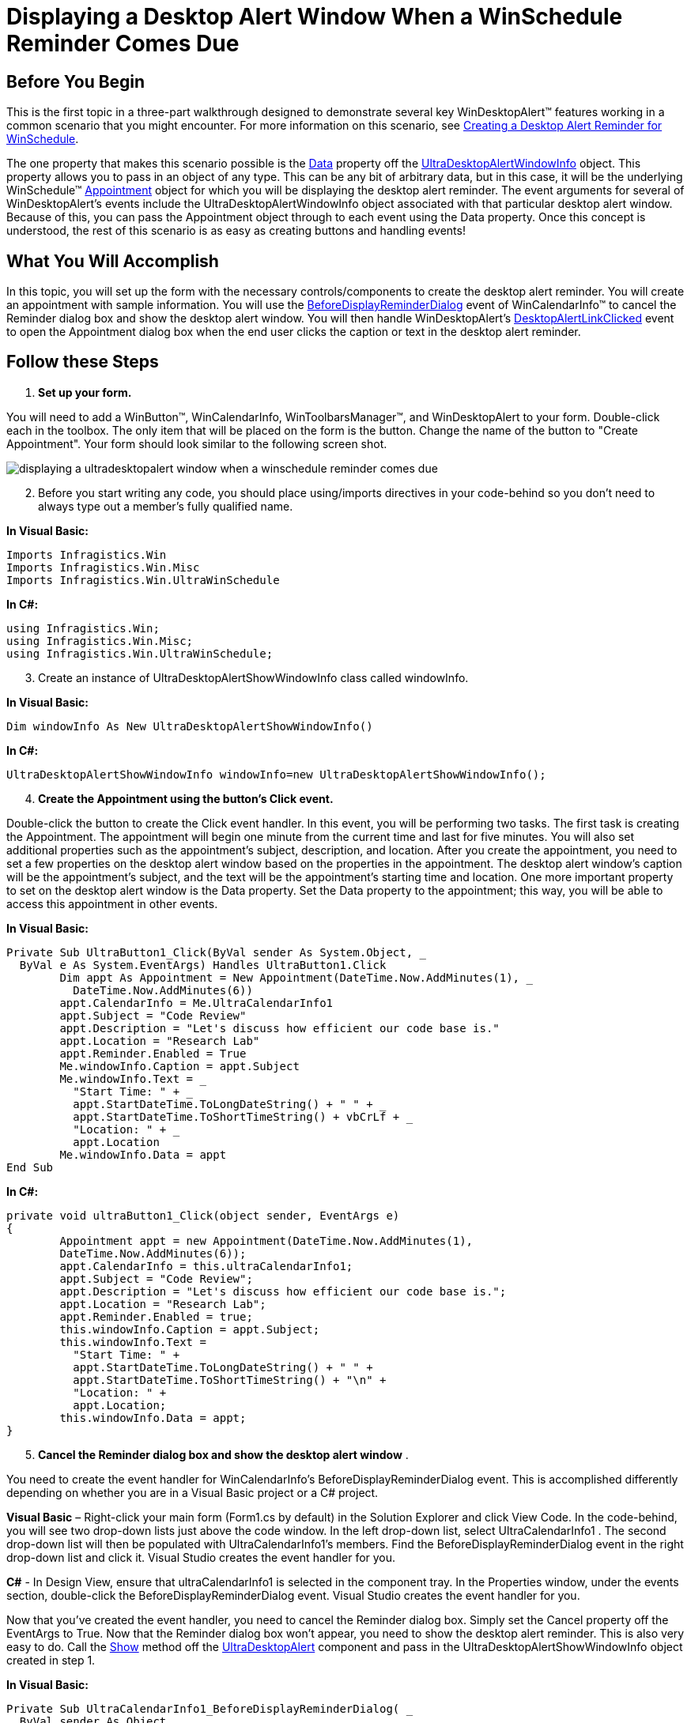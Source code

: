 ﻿////

|metadata|
{
    "name": "windesktopalert-displaying-a-desktop-alert-window-when-a-winschedule-reminder-comes-due",
    "controlName": ["WinDesktopAlert"],
    "tags": ["Application Scenarios","Appointments","How Do I","Scheduling"],
    "guid": "{2EC5CA05-A9FF-4CB1-8A2A-85D95DF543B2}",  
    "buildFlags": [],
    "createdOn": "0001-01-01T00:00:00Z"
}
|metadata|
////

= Displaying a Desktop Alert Window When a WinSchedule Reminder Comes Due

== Before You Begin

This is the first topic in a three-part walkthrough designed to demonstrate several key WinDesktopAlert™ features working in a common scenario that you might encounter. For more information on this scenario, see link:windesktopalert-creating-a-desktop-alert-reminder-for-winschedule.html[Creating a Desktop Alert Reminder for WinSchedule].

The one property that makes this scenario possible is the link:{ApiPlatform}win.misc{ApiVersion}~infragistics.win.misc.ultradesktopalertwindowinfo~data.html[Data] property off the link:{ApiPlatform}win.misc{ApiVersion}~infragistics.win.misc.ultradesktopalertwindowinfo.html[UltraDesktopAlertWindowInfo] object. This property allows you to pass in an object of any type. This can be any bit of arbitrary data, but in this case, it will be the underlying WinSchedule™ link:{ApiPlatform}win.ultrawinschedule{ApiVersion}~infragistics.win.ultrawinschedule.appointment.html[Appointment] object for which you will be displaying the desktop alert reminder. The event arguments for several of WinDesktopAlert's events include the UltraDesktopAlertWindowInfo object associated with that particular desktop alert window. Because of this, you can pass the Appointment object through to each event using the Data property. Once this concept is understood, the rest of this scenario is as easy as creating buttons and handling events!

== What You Will Accomplish

In this topic, you will set up the form with the necessary controls/components to create the desktop alert reminder. You will create an appointment with sample information. You will use the link:{ApiPlatform}win.ultrawinschedule{ApiVersion}~infragistics.win.ultrawinschedule.ultracalendarinfo~beforedisplayreminderdialog_ev.html[BeforeDisplayReminderDialog] event of WinCalendarInfo™ to cancel the Reminder dialog box and show the desktop alert window. You will then handle WinDesktopAlert's link:{ApiPlatform}win.misc{ApiVersion}~infragistics.win.misc.ultradesktopalert~desktopalertlinkclicked_ev.html[DesktopAlertLinkClicked] event to open the Appointment dialog box when the end user clicks the caption or text in the desktop alert reminder.

== Follow these Steps

[start=1]
. *Set up your form.*

You will need to add a WinButton™, WinCalendarInfo, WinToolbarsManager™, and WinDesktopAlert to your form. Double-click each in the toolbox. The only item that will be placed on the form is the button. Change the name of the button to "Create Appointment". Your form should look similar to the following screen shot.

image::images/WinDesktopAlert_Displaying_a_Desktop_Alert_Window_When_a_WinSchedule_Reminder_Comes_Due_01.png[displaying a ultradesktopalert window when a winschedule reminder comes due]

[start=2]
. Before you start writing any code, you should place using/imports directives in your code-behind so you don't need to always type out a member's fully qualified name.

*In Visual Basic:*

----
Imports Infragistics.Win
Imports Infragistics.Win.Misc
Imports Infragistics.Win.UltraWinSchedule
----

*In C#:*

----
using Infragistics.Win;
using Infragistics.Win.Misc;
using Infragistics.Win.UltraWinSchedule;
----

[start=3]
. Create an instance of UltraDesktopAlertShowWindowInfo class called windowInfo.

*In Visual Basic:*

----
Dim windowInfo As New UltraDesktopAlertShowWindowInfo()
----

*In C#:*

----
UltraDesktopAlertShowWindowInfo windowInfo=new UltraDesktopAlertShowWindowInfo();
----

[start=4]
. *Create the Appointment using the button's Click event.*

Double-click the button to create the Click event handler. In this event, you will be performing two tasks. The first task is creating the Appointment. The appointment will begin one minute from the current time and last for five minutes. You will also set additional properties such as the appointment's subject, description, and location. After you create the appointment, you need to set a few properties on the desktop alert window based on the properties in the appointment. The desktop alert window's caption will be the appointment's subject, and the text will be the appointment's starting time and location. One more important property to set on the desktop alert window is the Data property. Set the Data property to the appointment; this way, you will be able to access this appointment in other events.

*In Visual Basic:*

----
Private Sub UltraButton1_Click(ByVal sender As System.Object, _
  ByVal e As System.EventArgs) Handles UltraButton1.Click
	Dim appt As Appointment = New Appointment(DateTime.Now.AddMinutes(1), _
	  DateTime.Now.AddMinutes(6))
	appt.CalendarInfo = Me.UltraCalendarInfo1
	appt.Subject = "Code Review"
	appt.Description = "Let's discuss how efficient our code base is."
	appt.Location = "Research Lab"
	appt.Reminder.Enabled = True
	Me.windowInfo.Caption = appt.Subject
	Me.windowInfo.Text = _
	  "Start Time: " + _
	  appt.StartDateTime.ToLongDateString() + " " + _
	  appt.StartDateTime.ToShortTimeString() + vbCrLf + _
	  "Location: " + _
	  appt.Location
	Me.windowInfo.Data = appt
End Sub
----

*In C#:*

----
private void ultraButton1_Click(object sender, EventArgs e)
{
	Appointment appt = new Appointment(DateTime.Now.AddMinutes(1), 
	DateTime.Now.AddMinutes(6));
	appt.CalendarInfo = this.ultraCalendarInfo1;
	appt.Subject = "Code Review";
	appt.Description = "Let's discuss how efficient our code base is.";
	appt.Location = "Research Lab";
	appt.Reminder.Enabled = true;
	this.windowInfo.Caption = appt.Subject;
	this.windowInfo.Text = 
	  "Start Time: " + 
	  appt.StartDateTime.ToLongDateString() + " " +
	  appt.StartDateTime.ToShortTimeString() + "\n" +
	  "Location: " +
	  appt.Location;
	this.windowInfo.Data = appt;
}
----

[start=5]
. *Cancel the Reminder dialog box and show the desktop alert window* .

You need to create the event handler for WinCalendarInfo's BeforeDisplayReminderDialog event. This is accomplished differently depending on whether you are in a Visual Basic project or a C# project.

*Visual Basic* – Right-click your main form (Form1.cs by default) in the Solution Explorer and click View Code. In the code-behind, you will see two drop-down lists just above the code window. In the left drop-down list, select UltraCalendarInfo1 . The second drop-down list will then be populated with UltraCalendarInfo1's members. Find the BeforeDisplayReminderDialog event in the right drop-down list and click it. Visual Studio creates the event handler for you.

*C#* - In Design View, ensure that ultraCalendarInfo1 is selected in the component tray. In the Properties window, under the events section, double-click the BeforeDisplayReminderDialog event. Visual Studio creates the event handler for you.

Now that you've created the event handler, you need to cancel the Reminder dialog box. Simply set the Cancel property off the EventArgs to True. Now that the Reminder dialog box won't appear, you need to show the desktop alert reminder. This is also very easy to do. Call the link:{ApiPlatform}win.misc{ApiVersion}~infragistics.win.misc.ultradesktopalert~show.html[Show] method off the link:{ApiPlatform}win.misc{ApiVersion}~infragistics.win.misc.ultradesktopalert.html[UltraDesktopAlert] component and pass in the UltraDesktopAlertShowWindowInfo object created in step 1.

*In Visual Basic:*

----
Private Sub UltraCalendarInfo1_BeforeDisplayReminderDialog( _
  ByVal sender As Object, _
  ByVal e As Infragistics.Win.UltraWinSchedule.CancelableAppointmentEventArgs) _
  Handles UltraCalendarInfo1.BeforeDisplayReminderDialog
        e.Cancel = True
        Me.UltraDesktopAlert1.Show(Me.windowInfo)
    End Sub
----

*In C#:*

----
private void ultraCalendarInfo1_BeforeDisplayReminderDialog(object sender,
  CancelableAppointmentEventArgs e)
{
	e.Cancel = true;
	this.ultraDesktopAlert1.Show(this.windowInfo);
}
----

[start=6]
. *Open the Appointment dialog box when the desktop alert window's link is clicked* .

The WinDesktopAlert component has three text areas that the end user can click as if clicking a link. These areas are the Caption, Text, and FooterText. The underlying mechanism uses the link:{ApiPlatform}win{ApiVersion}~infragistics.win.formattedlinklabel.formattedlinkeditor.html[FormattedLinkEditor] object to display text and handle LinkClicked events. Therefore, you can use formatted text in these three properties as well as perform tasks when any of the text is clicked, such as open the Appointment dialog box.

Since this desktop alert window doesn't have footer text, and it doesn't matter to us whether the end user clicks the caption (appointment subject) or the text (appointment time and location). All you need to do is call WinCalendarInfo's link:{ApiPlatform}win.ultrawinschedule{ApiVersion}~infragistics.win.ultrawinschedule.ultracalendarinfo~displayappointmentdialog.html[DisplayAppointmentDialog] method and pass in a reference to the appointment through WindowInfo's Data property off the EventArgs.

.Note
[NOTE]
====
If it did matter which link the end user clicked, you could use either an IF/ELSE statement or a switch/select statement to test which link the end user clicked using the link:{ApiPlatform}win.misc{ApiVersion}~infragistics.win.misc.desktopalertlinktype.html[DesktopAlertLinkType] property off the EventArgs.
====

Create the event handler for WinDesktopAlert's DesktopAlertLinkClicked event in the same manner as described in step 2.

*In Visual Basic:*

----
' NOTE: This event will only fire if the 
' link has anchor tags wrapped around it!!!
Private Sub UltraDesktopAlert1_DesktopAlertLinkClicked(ByVal sender As Object, _
  ByVal e As Infragistics.Win.Misc.DesktopAlertLinkClickedEventArgs) _
  Handles UltraDesktopAlert1.DesktopAlertLinkClicked
	Dim appt As Appointment = e.WindowInfo.Data
	Me.UltraCalendarInfo1.DisplayAppointmentDialog(appt)
End Sub
----

*In C#:*

----
// NOTE: This event will only fire if the 
// link has anchor tags wrapped around it!!!
private void ultraDesktopAlert1_DesktopAlertLinkClicked(object sender,
  DesktopAlertLinkClickedEventArgs e)
{
	this.ultraCalendarInfo1.DisplayAppointmentDialog(e.WindowInfo.Data 
	  as Appointment);
}
----

[start=7]
. *Run the application*

When you run the application and click the button, an appointment is created. Since the reminder is enabled and the default reminder interval is 15 minutes, the desktop alert reminder pops up. The next step is link:windesktopalert-adding-alert-buttons-to-the-desktop-alert-reminder.html[Adding Alert Buttons to the Desktop Alert Reminder].

image::images/WinDesktopAlert_Displaying_a_Desktop_Alert_Window_When_a_WinSchedule_Reminder_Comes_Due_02.png[displaying a ultradesktopalert window when a winschedule reminder comes due]